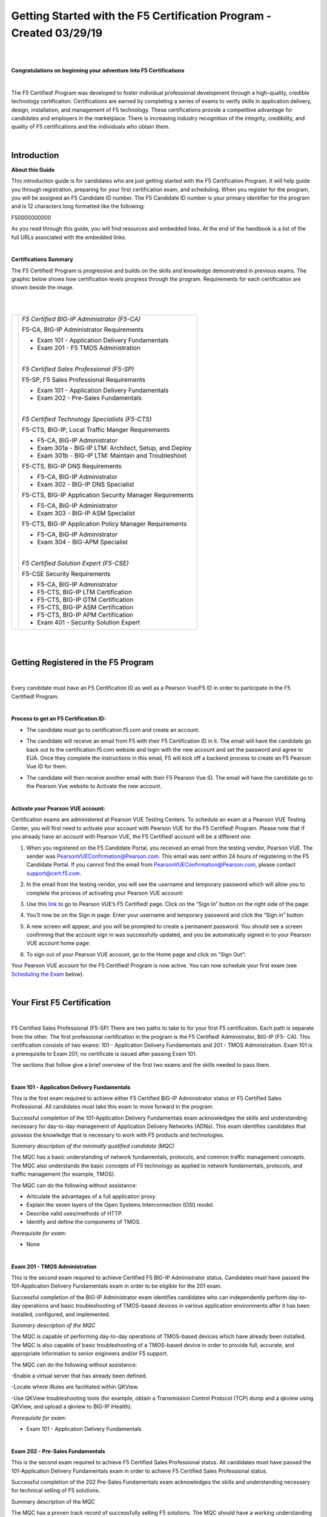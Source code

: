 Getting Started with the F5 Certification Program - Created 03/29/19
====================================================================

|
|

**Congratulations on beginning your adventure into F5 Certifications**

|

The F5 Certified! Program was developed to foster individual professional development through a high-quality, credible technology certification. Certifications are earned by completing a series of exams to verify skills in application delivery, design, installation, and management of F5 technology. These certifications provide a competitive advantage for candidates and employers in the marketplace. There is increasing industry recognition of the integrity, credibility, and quality of F5 certifications and the individuals who obtain them.

|

Introduction
-------------

**About this Guide**

This introduction guide is for candidates who are just getting started with the F5 Certification Program.  It will help guide you through registration, preparing for your first certification exam, and scheduling.
When you register for the program, you will be assigned an F5 Candidate ID number. The F5 Candidate ID number is your primary identifier for the program and is 12 characters long formatted like the following:

F50000000000 

As you read through this guide, you will find resources and embedded links. At the end of the handbook is a list of the full URLs associated with the embedded links.

|

**Certifications Summary**

The F5 Certified! Program is progressive and builds on the skills and knowledge demonstrated in previous exams. The graphic below shows how certification levels progress through the program. Requirements for each certification are shown beside the image.

|

.. |program| image:: /_static/_intro/1p1.png

|

+------------------------------------------+--------------------------------------------------------+
| |program|                                |*F5 Certified BIG-IP Administrator (F5-CA)*             |
|                                          |                                                        |
|                                          |F5-CA, BIG-IP Administrator Requirements                |
|                                          |                                                        |
|                                          |- Exam 101 - Application Delivery Fundamentals          |
|                                          |                                                        |
|                                          |- Exam 201 - F5 TMOS Administration                     |
|                                          |                                                        |
|                                          ||                                                       |
|                                          |                                                        |
|                                          |*F5 Certified Sales Professional (F5-SP)*               |
|                                          |                                                        |
|                                          |F5-SP, F5 Sales Professional Requirements               |
|                                          |                                                        |
|                                          |- Exam 101 - Application Delivery Fundamentals          |
|                                          |                                                        |
|                                          |- Exam 202 - Pre-Sales Fundamentals                     |
|                                          |                                                        |
|                                          ||                                                       |
|                                          |                                                        |
|                                          |*F5 Certified Technology Specialists (F5-CTS)*          |
|                                          |                                                        |
|                                          |F5-CTS, BIG-IP, Local Traffic Manger Requirements       |                                              
|                                          |                                                        |
|                                          |- F5-CA, BIG-IP Administrator                           |
|                                          |                                                        |
|                                          |- Exam 301a - BIG-IP LTM: Architect, Setup, and Deploy  |
|                                          |                                                        |
|                                          |- Exam 301b - BIG-IP LTM: Maintain and Troubleshoot     |
|                                          |                                                        |
|                                          |F5-CTS, BIG-IP DNS Requirements                         |
|                                          |                                                        |
|                                          |- F5-CA, BIG-IP Administrator                           |
|                                          |                                                        |
|                                          |- Exam 302 - BIG-IP DNS Specialist                      |
|                                          |                                                        |
|                                          |F5-CTS, BIG-IP Application Security Manager Requirements|
|                                          |                                                        |
|                                          |- F5-CA, BIG-IP Administrator                           |
|                                          |                                                        |
|                                          |- Exam 303 - BIG-IP ASM Specialist                      |
|                                          |                                                        |
|                                          |F5-CTS, BIG-IP Application Policy Manager Requirements  |
|                                          |                                                        |
|                                          |- F5-CA, BIG-IP Administrator                           |
|                                          |                                                        |
|                                          |- Exam 304 - BIG-APM Specialist                         |
|                                          |                                                        |
|                                          ||                                                       |
|                                          |                                                        |
|                                          |*F5 Certified Solution Expert (F5-CSE)*                 |
|                                          |                                                        |
|                                          |F5-CSE Security Requirements                            |
|                                          |                                                        |
|                                          |- F5-CA, BIG-IP Administrator                           |
|                                          |                                                        |
|                                          |- F5-CTS, BIG-IP LTM Certification                      |
|                                          |                                                        |
|                                          |- F5-CTS, BIG-IP GTM Certification                      |
|                                          |                                                        |
|                                          |- F5-CTS, BIG-IP ASM Certification                      |
|                                          |                                                        |
|                                          |- F5-CTS, BIG-IP APM Certification                      |
|                                          |                                                        |
|                                          |- Exam 401 - Security Solution Expert                   |
|                                          |                                                        |
+------------------------------------------+--------------------------------------------------------+
	
|
|

Getting Registered in the F5 Program
-------------------------------------

|

Every candidate must have an F5 Certification ID as well as a Pearson Vue/F5 ID in order to participate in the F5 Certified! Program.

|

**Process to get an F5 Certification ID:**

- The candidate must go to certification.f5.com and create an account.


  .. image:: /_static/_intro/1p2.png
     :scale: 70%


- The candidate will receive an email from F5 with their F5 Certification ID in it. The email will have the candidate go back out to the certification.f5.com website and login with the new account and set the password and agree to EUA. Once they complete the instructions in this email, F5 will kick off a backend process to create an F5 Pearson Vue ID for them.

- The candidate will then receive another email with their F5 Pearson Vue ID. The email will have the candidate go to the Pearson Vue website to Activate the new account.

  .. image:: /_static/_intro/1p3.png

|

**Activate your Pearson VUE account:**

Certification exams are administered at Pearson VUE Testing Centers. To schedule an exam at a Pearson VUE Testing Center, you will first need to activate your account with Pearson VUE for the F5 Certified! Program. Please note that if you already have an account with Pearson VUE, the F5 Certified! account will be a different one.

1. When you registered on the F5 Candidate Portal, you received an email from the testing vendor, Pearson VUE. The sender was PearsonVUEConfirmation@Pearson.com. This email was sent within 24 hours of registering in the F5 Candidate Portal.  If you cannot find the email from PearsonVUEConfirmation@Pearson.com, please contact support@cert.f5.com.

2. In the email from the testing vendor, you will see the username and temporary password which will allow you to complete the process of activating your Pearson VUE account:

   .. image:: /_static/_intro/1p4.png

3. Use this `link <https://home.pearsonvue.com/f5>`__ to go to Pearson VUE’s F5 Certified! page. Click on the “Sign In” button on the right side of the page:

   .. image:: /_static/_intro/1p5.png

4. You’ll now be on the Sign in page. Enter your username and temporary password and click the “Sign in” button:

   .. image:: /_static/_intro/1p6.png

5. A new screen will appear, and you will be prompted to create a permanent password. You should see a screen confirming that the account sign in was successfully updated, and you be automatically signed in to your Pearson VUE account home page:

   .. image:: /_static/_intro/1p7.png

6. To sign out of your Pearson VUE account, go to the Home page and click on “Sign Out”:

   .. image:: /_static/_intro/1p8.png

Your Pearson VUE account for the F5 Certified! Program is now active. You can now schedule your first exam (see `Scheduling the Exam <file:///Users/emitchell/Documents/GitHub/f5-certification-materials/docs/_build/html/intro.html#scheduling-the-exam>`__ below).

|

Your First F5 Certification
----------------------------

|

F5 Certified Sales Professional (F5-SP)
There are two paths to take to for your first F5 certification.  Each path is separate from the other.  The first professional certification in the program is the F5 Certified! Administrator, BIG-IP (F5- CA). This certification consists of two exams: 101 - Application Delivery Fundamentals and 201 - TMOS Administration. Exam 101 is a prerequisite to Exam 201; no certificate is issued after passing Exam 101. 

The sections that follow give a brief overview of the first two exams and the skills needed to pass them.

|

**Exam 101 - Application Delivery Fundamentals**

This is the first exam required to achieve either F5 Certified BIG-IP Administrator status or F5 Certified Sales Professional. All candidates must take this exam to move forward in the program.

Successful completion of the 101-Application Delivery Fundamentals exam acknowledges the skills and understanding necessary for day-to-day management of Application Delivery Networks (ADNs). This exam identifies candidates that possess the knowledge that is necessary to work with F5 products and technologies.

*Summary description of the minimally qualified candidate (MQC)*

The MQC has a basic understanding of network fundamentals, protocols, and common traffic management concepts. The MQC also understands the basic concepts of F5 technology as applied to network fundamentals, protocols, and traffic management (for example, TMOS).

The MQC can do the following without assistance:

- Articulate the advantages of a full application proxy.

- Explain the seven layers of the Open Systems Interconnection (OSI) model.

- Describe valid uses/methods of HTTP.

- Identify and define the components of TMOS.

*Prerequisite for exam:*

- None

|

**Exam 201 - TMOS Administration**

This is the second exam required to achieve Certified F5 BIG-IP Administrator status. Candidates must have passed the 101-Application Delivery Fundamentals exam in order to be eligible for the 201 exam.

Successful completion of the BIG-IP Administrator exam identifies candidates who can independently perform day-to-day operations and basic troubleshooting of TMOS-based devices in various application environments after it has been installed, configured, and implemented.

*Summary description of the MQC*

The MQC is capable of performing day-to-day operations of TMOS-based devices which have already been installed. The MQC is also capable of basic troubleshooting of a TMOS-based device in order to provide full, accurate, and appropriate information to senior engineers and/or F5 support.

The MQC can do the following without assistance:

-Enable a virtual server that has already been defined.

-Locate where iRules are facilitated within QKView.

-Use QKView troubleshooting tools (for example, obtain a Transmission Control Protocol (TCP) dump and a qkview using QKView, and upload a qkview to BIG-IP iHealth).

*Prerequisite for exam:*

- Exam 101 - Application Delivery Fundamentals

|

**Exam 202 - Pre-Sales Fundamentals**

This is the second exam required to achieve F5 Certified Sales Professional status. All candidates must have passed the 101-Application Delivery Fundamentals exam in order to achieve F5 Certified Sales Professional status.

Successful completion of the 202 Pre-Sales Fundamentals exam acknowledges the skills and understanding necessary for technical selling of F5 solutions.

Summary description of the MQC

The MQC has a proven track record of successfully selling F5 solutions. The MQC should have a working understanding of F5 solutions and be able to:

Prepare and deliver technical presentations explaining products or services to customers and prospective customers.
Confer with customers to assess business and technical requirements, and collaborate with sales teams to understand customer landscape and provide technical sales advisement.
Plan and design solutions to meet customer needs/requirements, and align solution with existing customer initiatives and infrastructure.
Recommend and explain proposed solutions and benefits to customers.
Understand market awareness that differentiates industry solutions (Security, Cloud, ADC).

*Prerequisite for exam:*

- Exam 101 - Application Delivery Fundamentals

|

Exam Preparation
-----------------

|

**Available Resources**

To prepare for certification exams, there are a number of resources available to candidates. Seven of these resources are listed below. Please know that there are no specific “exam prep” classes that guarantee you will pass an exam the first time. Earning an F5 certification typically requires both hands-on experience as well as studying the material. It is important to note that the responsibility of preparation lies with you, the candidate.

|

**AskF5**

`AskF5 <https://support.f5.com/csp/home>`__ is a centralized knowledge base of documents, links, and resources—including sections on the F5 Certified! Program. You can find official exam blueprints, community-created study guides, program policies, exam descriptions, and more on AskF5. Most of the information within this guide is pulled from the certification pages found on AskF5.

- `F5 certification and introduction <https://support.f5.com/csp/article/K93611383>`__ 

- `Exams and study materials <https://support.f5.com/csp/article/K29900360>`__

- `Policies and program details <https://support.f5.com/csp/article/K90101564>`__

|

**Exam Blueprint**

Each exam has its own unique blueprint that was developed by subject matter experts (SMEs). The blueprint provides a detailed breakdown of the skills and knowledge that you should possess in order to pass the exam. Blueprints can be used to identify areas for additional study and are best used in conjunction with the exam study guides.

|

**Exam Study Guides**

Exam-specific study guides are available here on F5 Cloud Docs as well as on AskF5 in PDF format. These study guides feature a collection of information and resources that may be helpful for exam preparation. Study guides have been created by the F5 Certified! community and are not refreshed at the same time as exams.  The content here on F5 Cloud Docs will be the most current study guide content available.

|

**Learn F5**

`Learn F5  <https://account.f5.com/learnf5/signin>`__ provides several free web-based trainings appropriate to use to prepare for Exam 101. A good place to start with F5 web-based training is the “Getting Started” series.

|

**LinkedIn Groups**

F5 Certified! LinkedIn groups are a great place to engage with a community of candidates and Certification Team support. In the various LinkedIn groups, you may ask or answer questions, provide and gather resources, and give feedback on the program. 
The “F5 Certified! Professionals” group is the main group, and there are separate study groups for each exam. To find a group, log into your LinkedIn account and perform a search. The two groups that are the most helpful for getting started are:
 
- F5 Certified! Professionals

- F5 Certified! 101 Study Group

|

.. image:: /_static/_intro/1p9.png

As you become more familiar with the F5 Certified! Program and advance to subsequent exams, you can access additional F5 Certified! groups that have been created specifically for the next level that you wish to pursue.

**The following is strictly prohibited in the LinkedIn groups:** sharing specific exam questions or topics; detailed exam questions; and sharing exam scenarios, situations, examples, or exhibits. Failure to follow these guidelines will lead to expulsion from the certification program.

|

**Practice Exams**
 
F5 Certified! practice exams are designed to help gauge preparedness for the production (“real”) exams. They contain the same number of items, time constraints, and level of difficulty. They simulate the proctored, production exam experience. In addition, practice exams provide a score report with section-level guidance on your performance. This score report is only available with the official F5 Certified! practice exam. A nominal fee is charged for practice exams. 
An example of a practice exam score report is shown below: 

|

.. image:: /_static/_intro/1p10.png

The feedback in the score report provides a general assessment of your readiness for each section in the exam. Feedback is provided based on the following general levels of preparedness: 

-	Below: You are not prepared for this section. More study is required. 
-	Borderline: You demonstrate understanding, but not consistently. More study would benefit your exam performance. 
-	Meets: Suggests that you have sufficiently mastered this section. 

This section-level feedback is intended only as guidance. While earning a “Meets” score for all sections in the practice exam suggests that you would likely pass the real exam, it does not guarantee it. A practice exam is merely a tool to help you evaluate where you would benefit from additional preparation.

|

**How to Purchase a Practice Exam:**

Practice exams can be purchased via ExamStudio, a third-party vendor with which we have partnered to deliver our practice exams. You must be a registered F5 Certified! candidate to get an ExamStudio account allowing you to purchase practice exams.
 
Please note, your ExamStudio account and your F5 Certified! account are not the same, although both will use your F5 Candidate ID as the username.

|

1. When you registered on the F5 Candidate Portal you received an email from support@ examstudio.com. The email contains a link and credentials for ExamStudio. (Please note: After registering, it can take 24-48 hours to receive this email.) 

   .. image:: /_static/_intro/1p11.png

2. When you follow the link, you must first create a password by clicking the “Reset your password now” link in the email. You will be redirected to a site where you will be prompted to create and confirm a new password:

   .. image:: /_static/_intro/1p12.png

3. Once your password is created, you will be automatically logged in and directed to the home page of your ExamStudio account. To complete a purchase of practice exams, proceed to the “Shop Front” tab:

   .. image:: /_static/_intro/1p13.png

4. In the Shop Front you will see a list of the available practice exams, details around allowed attempts, and the price of practice exams available for purchase (in USD). To purchase a practice exam, you must select the exam and agree to the “Terms and Conditions” before clicking the “Checkout Now” button:

   .. image:: /_static/_intro/1p14.png

5. After you have selected the practice exam, accepted the terms and conditions, and clicked “Checkout Now” you will be directed to a Payment Methods page. Accepted forms of payment are PayPal or bank card. After you have entered your payment information, click “Confirm Payment”:

   .. image:: /_static/_intro/1p15.png

6. Next you will see a purchase confirmation page:

   .. image:: /_static/_intro/1p16.png

7. Click on the “My Exams” tab and you will see your practice exam listed in the “Available Exams” section. When you are ready to start your practice exam click the “Start Exam” link under “Actions”: Note - As soon as you click on the “Start Exam” link, your practice exam will begin.

   .. image:: /_static/_intro/1p17.png

|
|

**F5.com**

An overview of basic information about the F5 Certified! Program is available on the F5 corporate website, `f5.com <https://www.f5.com>`__. This website contains information that will help you understand the F5 product suite and provides a high-level overview of the F5 Certified! Program.

|

**F5 Candidate Portal**

The first step to certification was creating an account in the `F5 Candidate Portal <https://www.certmetrics.com/f5certified/login.aspx?ReturnUrl=%2ff5certified%2f>`__. If you are reading this handbook, you have already completed this step and have been assigned a Candidate ID. 
The F5 Candidate Portal continues to be a helpful resource even after creating an account. You can log into the F5 Candidate Portal to get program updates, track your certification progress, check exam scores, update your personal information, and schedule exams at Pearson VUE testing centers. 

|

.. image:: /_static/_intro/1p18.png

|

**Additional Resources**

A commercially available study guide has been created for Exam 101. The book is titled *F5 Networks Application Delivery Fundamentals Study Guide* by Philip Jonsson and Steven Iverson. It is available for purchase in either hardcopy or electronic formats. Please know that the commercially available study guide was written and produced independent of the F5 Certified! Program. It may not align with the current version of the exam, although exam versioning is of minor concern for content included in Exam 101. 


|
|

Scheduling the Exam
--------------------

|

**Test Centers**

Pearson VUE is the official global test delivery partner for the F5 Certified! Program. Pearson VUE testing centers are secure and conveniently located. To find a Pearson VUE testing center near you, Pearson VUE provides a `test center locator <http://www.pearsonvue/com/f5/locate>`__.

|

.. image:: /_static/_intro/1p19.png

|

If you live more than 55 miles/100km from a Pearson VUE testing facility, you can request a test center closer to your location. Your request will be reviewed to determine if there is a closer facility that meets the security requirements for the programs.

To request an additional test center:

1.  Log into the `F5 Candidate Portal <https://www.certmetrics.com/f5certified/login.aspx?ReturnUrl=%2ff5certified%2f>`__

2.  Click on the “Test Center Additions” button.

    .. image:: /_static/_intro/1p20.png

Do not use the “Submit” button at the bottom of the form. Instead, continue with the following steps:

3.  Download and complete the form.

4.  Email the form to Support@Cert.F5.com.

Once the F5 Certified! Team receives the completed form they will submit it to Pearson VUE. Keep in mind that making a request does not guarantee that a new test center will be opened.

NOTE: If the request is approved, it can take up to 30 days to open a new test center.

|

**How to Schedule an Exam**

|

**Scheduling the Exam**

1. Go to the F5 Candidate Portal `here <https://www.certmetrics.com/f5certified/login.aspx?ReturnUrl=%2ff5certified%2f>`__.

2. Log in to your account using the F5 portal credentials that you created when you first registered for the program.

3. Once you log in, click the “Schedule an exam” button:

   .. image:: /_static/_intro/1p21.png

4. A new page will give you the option to “click here” to schedule your exam:

   .. image:: /_static/_intro/1p22.png

5. This will direct you to the Pearson VUE sign in portal. Sign in with your Pearson VUE account credentials:

   .. image:: /_static/_intro/1p23.png

6. You will see a screen displaying the exams for which you can schedule a testing date. Click the link embedded in the name of the exam (in this example, it is “101: Application Delivery Fundamentals”):

   .. image:: /_static/_intro/1p24.png

7. You will then see the following image, where you can view the Pearson VUE testing policies, as well as the price and available testing language. To proceed, click “Schedule this Exam.” (Note that the price for the testing is currently $135 USD or your local equivalent.)

   .. image:: /_static/_intro/1p25.png

8. Once you proceed to the next screen, the Pearson VUE portal will automatically find the closest test center to your entered location. From the options that appear, select the option most convenient for you and click “Next.” (If a test center is not found near your location, please see section 4.1 to request a new location.)

   .. image:: /_static/_intro/1p26.png

9. From the options available, select the date and time that best works for you:

   .. image:: /_static/_intro/1p27.png

10. Once the date and time has been confirmed, you will be taken to a checkout section where you can verify your selected options before clicking “Proceed to Checkout”:

    .. image:: /_static/_intro/1p28.png

11. Once you have completed the purchasing process, you will receive an email confirming your appointment details:

    .. image:: /_static/_intro/1p29.png

|

**Changing a Scheduled Appointment**

If you need to reschedule an exam, you must contact Pearson VUE at least 24 hours before the scheduled exam time. Pearson VUE’s `customer service <http://pearsonvue.com/f5/contact/>`__ page lists contact details, including an online chat service.

**Note: F5 cannot reschedule your exam for you.** You **must** reschedule on the Pearson VUE website or contact them directly.

|

**Test Site Requirements**

Test site requirements are defined by Pearson VUE testing centers. Always check the Pearson VUE website for up-to-date information regarding test site requirements. Watch this video to help you prepare: `What to expect in a Pearson VUE test center <https://home.pearsonvue.com/test-taker/security.aspx>`__.

The following are examples of some test site guidelines:

• Personal items are not allowed in the testing room.

• Eating, drinking, smoking, talking, or disturbing other candidates is prohibited.

• Engaging in misconduct or other irregular activities may invalidate your score as well as existing certifications.

• An erasable note board and pen are provided for notes and calculations during the exam.

• Removing an erasable note board, or other provided items, from the testing area is an act of misconduct.

• Erasable note board and other exam materials may not be used before the exam starts.

• You will be monitored at all times during the exam.

• Candidates must keep personal identification (ID) with them at all times.

|

**Identification Requirements**

When taking an exam at a Pearson VUE testing center, you must bring two forms of valid, signed ID. One must be government-issued and include a photo. The name on the ID must match the name listed on the Pearson VUE account. If it does not match, please email F5 Certified! Support (support@cert.f5.com) to get your name changed before the exam. Please allow enough time before your exam appointment.
When you sign in at the Pearson VUE testing center, they will confirm your identity by taking a photograph, having you sign a digital pad, and scanning your palm. The information you provide will be treated in accordance with the `F5 Privacy Notice <https://f5.com/about-us/policies/privacy-policy>`__. If you prefer to opt out, please use the process shown below.

|

**To request an admissions data waiver:**


1. Log into the `F5 Candidate Portal <https://www.certmetrics.com/f5certified/login.aspx?ReturnUrl=%2ff5certified%2f>`__

2. Click on the “Admissions Data Waiver” button.

   .. image:: /_static/_intro/1p30.png

Do not use the “Submit” button at the bottom of the form. Instead, continue with the following steps:

3. Download and complete the form.

4. Send the form to Support@Cert.F5.com.

NOTE: In order to ensure the security of our program and prevent fraud, you may only opt-out of one (1) of the three (3) admissions data requirements.

|

**Test Length and Number of Questions**

Exam 101 — Application Delivery Fundamentals is 90 minutes long, with 80 multiple choice questions. Some items may include exhibits that will need to be opened and viewed before moving on to the next items. Scrolling (both vertical and horizontal) may be required before answering or moving on to the next item.

|
|

Exam Scoring
-------------

|

**Preliminary Results**

When you complete the exam, you will receive a preliminary “pass” or “fail” score report. This is only a preliminary result and is subject to change until official results are posted to your account in the F5 Candidate Portal.

|

**When Final Results Are Available**

You will receive an email notification of your final results. It could take up to 72 hours for this email to arrive. You can then log into the F5 Candidate Portal and click the “Exam History” tab to download and view your test results. It will show the percentage you answered correctly along with the required passing score.

.. image:: /_static/_intro/1p31.png

|

**Retake Policy**

In the event of failing an exam one or more times, the following waiting periods apply:

• The first time you fail an exam, you must wait 15 days before taking the exam again.

• The second time, you must wait 30 days.

• The third time, you must wait 45 days.

• The fourth time, you must wait one year.

• The fifth time (or more), you must wait 90 days between retakes.

At the end of the waiting period, you will receive an email as soon as you are eligible to schedule a retake exam. Though you are required to wait the times detailed above, you can log in to Pearson VUE and schedule an exam before the end of the exam-hold period. This retake count is reset when you pass an exam.

|

Need Further Help?
-------------------

If there are any questions or suggestions concerning the F5 Certified! Program or the content listed in this guide, please contact us at: support@cert.f5.com

